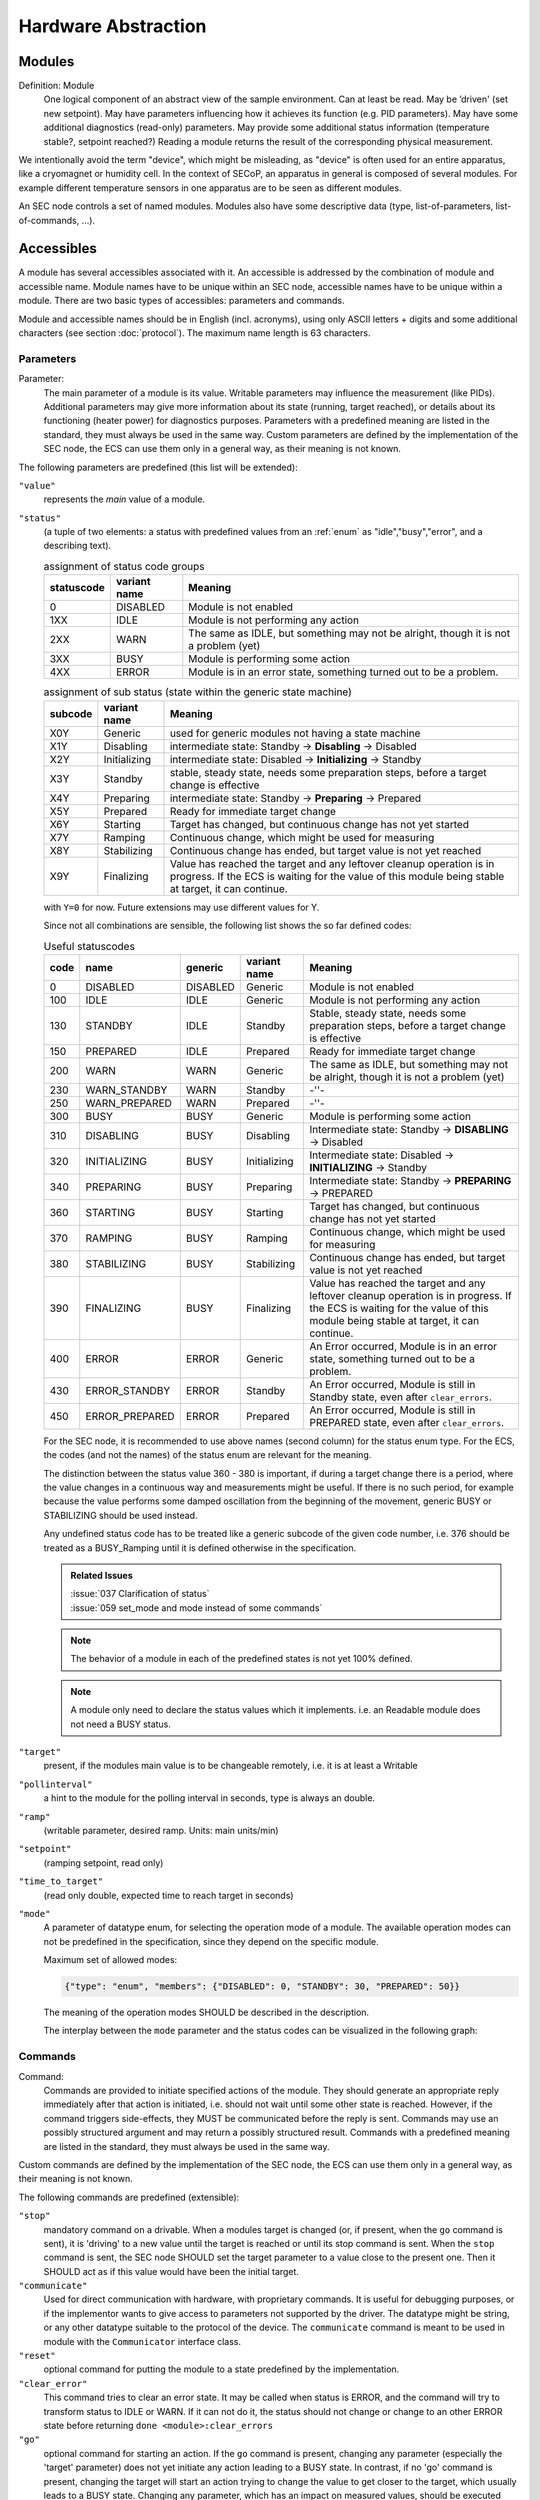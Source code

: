 Hardware Abstraction
====================


Modules
-------

Definition: Module
    One logical component of an abstract view of the sample environment. Can at least be read.
    May be ’driven' (set new setpoint). May have parameters influencing how it achieves
    its function (e.g. PID parameters). May have some additional diagnostics (read-only) parameters.
    May provide some additional status information (temperature stable?, setpoint reached?)
    Reading a module returns the result of the corresponding physical measurement.

We intentionally avoid the term "device", which might
be misleading, as "device" is often used for an entire apparatus, like a
cryomagnet or humidity cell. In the context of SECoP, an apparatus in
general is composed of several modules. For example different
temperature sensors in one apparatus are to be seen as different modules.

An SEC node controls a set of named modules. Modules also have
some descriptive data (type, list-of-parameters, list-of-commands, ...).

Accessibles
-----------

A module has several accessibles associated with it. An accessible is
addressed by the combination of module and accessible name. Module names
have to be unique within an SEC node, accessible names have to be unique
within a module. There are two basic types of accessibles: parameters and commands.

Module and accessible names should be in English (incl. acronyms), using
only ASCII letters + digits and some additional characters (see section :doc:`protocol`).
The maximum name length is 63 characters.

Parameters
~~~~~~~~~~

Parameter:
    The main parameter of a module is its value. Writable parameters may influence the
    measurement (like PIDs). Additional parameters may give more information about its
    state (running, target reached), or details about its functioning (heater power) for
    diagnostics purposes. Parameters with a predefined meaning are listed in the standard,
    they must always be used in the same way. Custom parameters are defined by the
    implementation of the SEC node, the ECS can use them only in a general way, as their
    meaning is not known.


The following parameters are predefined (this list will be extended):

``"value"``
    represents the *main* value of a module.

.. _BUSY:

``"status"``
    (a tuple of two elements: a status with predefined values
    from an :ref:`enum` as "idle","busy","error", and a describing text).

    .. table:: assignment of status code groups

         ============ ============== =========================================
          statuscode   variant name   Meaning
         ============ ============== =========================================
            0           DISABLED      Module is not enabled
          1XX           IDLE          Module is not performing any action
          2XX           WARN          The same as IDLE, but something may not be alright, though it is not a problem (yet)
          3XX           BUSY          Module is performing some action
          4XX           ERROR         Module is in an error state, something turned out to be a problem.
         ============ ============== =========================================

    .. table:: assignment of sub status (state within the generic state machine)

         ============ ============== =========================================
           subcode     variant name   Meaning
         ============ ============== =========================================
           X0Y         Generic       used for generic modules not having a state machine
           X1Y         Disabling     intermediate state: Standby -> **Disabling** -> Disabled
           X2Y         Initializing  intermediate state: Disabled -> **Initializing** -> Standby
           X3Y         Standby       stable, steady state, needs some preparation steps,
                                     before a target change is effective
           X4Y         Preparing     intermediate state: Standby -> **Preparing** -> Prepared
           X5Y         Prepared      Ready for immediate target change
           X6Y         Starting      Target has changed, but continuous change has not yet started
           X7Y         Ramping       Continuous change, which might be used for measuring
           X8Y         Stabilizing   Continuous change has ended, but target value is not yet reached
           X9Y         Finalizing    Value has reached the target and any leftover cleanup operation
                                     is in progress. If the ECS is waiting for the value of this module
                                     being stable at target, it can continue.
         ============ ============== =========================================

    with ``Y=0`` for now. Future extensions may use different values for Y.

    Since not all combinations are sensible, the following list shows the so far defined codes:

    .. table:: Useful statuscodes

         ====== ================ ========== ============== =========================================
          code   name             generic    variant name   Meaning
         ====== ================ ========== ============== =========================================
             0   DISABLED         DISABLED   Generic        Module is not enabled
           100   IDLE             IDLE       Generic        Module is not performing any action
           130   STANDBY          IDLE       Standby        Stable, steady state, needs some preparation steps,
                                                            before a target change is effective
           150   PREPARED         IDLE       Prepared       Ready for immediate target change
           200   WARN             WARN       Generic        The same as IDLE, but something may not be alright,
                                                            though it is not a problem (yet)
           230   WARN_STANDBY     WARN       Standby        -''-
           250   WARN_PREPARED    WARN       Prepared       -''-
           300   BUSY             BUSY       Generic        Module is performing some action
           310   DISABLING        BUSY       Disabling      Intermediate state: Standby -> **DISABLING** -> Disabled
           320   INITIALIZING     BUSY       Initializing   Intermediate state: Disabled -> **INITIALIZING** -> Standby
           340   PREPARING        BUSY       Preparing      Intermediate state: Standby -> **PREPARING** -> PREPARED
           360   STARTING         BUSY       Starting       Target has changed, but continuous change has not yet started
           370   RAMPING          BUSY       Ramping        Continuous change, which might be used for measuring
           380   STABILIZING      BUSY       Stabilizing    Continuous change has ended, but target value is not
                                                            yet reached
           390   FINALIZING       BUSY       Finalizing     Value has reached the target and any leftover cleanup operation
                                                            is in progress. If the ECS is waiting for the value of this
                                                            module being stable at target, it can continue.
           400   ERROR            ERROR      Generic        An Error occurred, Module is in an error state,
                                                            something turned out to be a problem.
           430   ERROR_STANDBY    ERROR      Standby        An Error occurred, Module is still in Standby state,
                                                            even after ``clear_errors``.
           450   ERROR_PREPARED   ERROR      Prepared       An Error occurred, Module is still in PREPARED state,
                                                            even after ``clear_errors``.
         ====== ================ ========== ============== =========================================

    For the SEC node, it is recommended to use above names (second column) for the status enum type.
    For the ECS, the codes (and not the names) of the status enum are relevant for the meaning.

    The distinction between the status value 360 - 380 is important, if during a target change
    there is a period, where the value changes in a continuous way and measurements might be
    useful. If there is no such period, for example because the value performs some damped oscillation
    from the beginning of the movement, generic BUSY or STABILIZING should be used instead.

    Any undefined status code has to be treated like a generic subcode of the given code number,
    i.e. 376 should be treated as a BUSY_Ramping until it is defined otherwise in the specification.

    .. admonition:: Related Issues

        | :issue:`037 Clarification of status`
        | :issue:`059 set_mode and mode instead of some commands`

    .. note::
        The behavior of a module in each of the predefined states is not yet 100% defined.

    .. note::
        A module only need to declare the status values which it implements. i.e. an Readable module
        does not need a BUSY status.

``"target"``
    present, if the modules main value is to be changeable remotely, i.e. it is at least a Writable

``"pollinterval"``
    a hint to the module for the polling interval in seconds, type is always an double.

``"ramp"``
    (writable parameter, desired ramp. Units: main units/min)

``"setpoint"``
    (ramping setpoint, read only)

``"time_to_target"``
    (read only double, expected time to reach target in seconds)

``"mode"``
    A parameter of datatype enum, for selecting the operation mode of a module.
    The available operation modes can not be predefined in the specification, since
    they depend on the specific module.

    Maximum set of allowed modes:

    .. code:: json

        {"type": "enum", "members": {"DISABLED": 0, "STANDBY": 30, "PREPARED": 50}}

    The meaning of the operation modes SHOULD be described in the description.

    The interplay between the ``mode`` parameter and the status codes can be visualized
    in the following graph:

.. image:: images/status_diagram.svg


Commands
~~~~~~~~

Command:
    Commands are provided to initiate specified actions of the module.
    They should generate an appropriate reply immediately after that action is initiated,
    i.e. should not wait until some other state is reached.
    However, if the command triggers side-effects, they MUST be communicated before the reply is sent.
    Commands may use an possibly structured argument and may return a possibly structured result.
    Commands with a predefined meaning are listed in the standard,
    they must always be used in the same way.

Custom commands are defined by the implementation of the SEC node, the
ECS can use them only in a general way, as their meaning is not known.


The following commands are predefined (extensible):

``"stop"``
     mandatory command on a drivable.
     When a modules target is changed (or, if present, when the ``go`` command is sent),
     it is 'driving' to a new value until the target is reached or until its stop command
     is sent.
     When the ``stop`` command is sent, the SEC node SHOULD set the target parameter
     to a value close to the present one. Then it SHOULD act as if this value would have
     been the initial target.

``"communicate"``
     Used for direct communication with hardware, with proprietary commands. It is useful
     for debugging purposes, or if the implementor wants to give access to parameters not
     supported by the driver. The datatype might be string, or any other datatype suitable
     to the protocol of the device. The ``communicate`` command  is meant to be used in
     module with the ``Communicator`` interface class.

``"reset"``
     optional command for putting the module to a state predefined by the implementation.

``"clear_error"``
     This command tries to clear an error state. It may be called when status is ERROR,
     and the command will try to transform status to IDLE or WARN. If it can not
     do it, the status should not change or change to an other ERROR state before
     returning ``done <module>:clear_errors``

``"go"``
     optional command for starting an action. If the ``go`` command is present,
     changing any parameter (especially the 'target' parameter) does not yet initiate any
     action leading to a BUSY state.
     In contrast, if no 'go' command is present, changing the target will start an action
     trying to change the value to get closer to the target, which usually leads to a BUSY
     state. Changing any parameter, which has an impact on measured values, should
     be executed immediately.

``"hold"``
     optional command on a drivable. Stay more or less where you are, cease
     movement, be ready to continue soon, target value is kept. Continuation can be
     trigger with ``go``, or if not present, by putting the target parameter to its
     present value.

``"shutdown"``
     optional command for shutting down the hardware.
     When this command is sent, and the status is DISABLED,
     it is safe to switch off the related device.

.. note::
    Going to the DISABLED state, may also be triggered by changing the mode to DISABLED.
    If the implementor for security reason wants to prohibit any action after a shutdown,
    this should only be achieved by a shutdown command, as disabling the module should be
    reversible.


Properties
----------

Definition: Properties
    The static information about parameters, modules and SEC nodes is
    constructed from properties with predefined names and meanings.

For a list of pre-defined properties see :ref:`descriptive-data`.

.. _data-report:

Data report
-----------
A JSON array with the value of a parameter as its first element,
and an JSON object containing the qualifiers_ for this value as its second element.

See also: :ref:`data-report`.

.. admonition:: Remark

    Future revisions may append additional elements.
    These are to be ignored for implementations of the current specification

.. _error-report:

Error report
------------
An error report is used in a :ref:`error-reply` indicating that the requested action could
not be performed as request or that other problems occurred.
The error report is a JSON-array containing the name of one of the :ref:`Error
classes <error-classes>`, a human readable string
and as a third element a JSON-object containing extra error information,
which may include the timestamp (as key "t") and possible additional
implementation specific information about the error (stack dump etc.).

See also: `error-report`_.

.. _structure-report:

Structure report
----------------
The structure report is a structured JSON construct describing the structure of the SEC node.
This includes the SEC-node properties, the modules, their module-properties and accessibles
and the properties of the accessibles.
For details see :ref:`descriptive-data`.

.. _value:

Value
-----
Values are transferred as a JSON-Value.

.. admonition:: Programming Hint

    Some JSON libraries do not allow all JSON values in their (de-)serialization functions.
    Whether or not a JSON value is a valid JSON text, is controversial,
    see this `stackoverflow issue <https://stackoverflow.com/questions/19569221>`_
    and :rfc:`8259`.

    (clarification: a *JSON document* is either a *JSON object* or a *JSON array*,
    a *JSON value* is any of a *JSON object*, *JSON array*, *JSON number* or *JSON string*.)

    If an implementation uses a library, which can not (de-)serialize all JSON values,
    the implementation can add angular brackets around a JSON value, decode it
    and take the first element of the result. When encoding the reverse action might be
    used as a workaround. See also :RFC:`7493`


.. _qualifiers:

Qualifiers
----------

Qualifiers optionally augment the value in a reply from the SEC node,
and present variable information about that parameter.
They are collected as named values in a JSON-object.

Currently 2 qualifiers are defined:

``"t"``
    The timestamp when the parameter has changed or was verified/measured (when no timestamp
    is given, the ECS may use the arrival time of the update message as the timestamp).
    It SHOULD be given, if the SEC node has a synchronized time,
    the format is that of a UNIX time stamp, i.e. seconds since 1970-01-01T00:00:00+00:00Z,
    represented as a number, in general a floating point when the resolution
    is better than 1 second.

    .. note::
        To check if a SEC node supports time stamping, a `ping` request can be sent.
        (See also :ref:`heartbeat`).

``"e"``
   the uncertainty of the quantity. MUST be in the same units
   as the value. So far the interpretation of "e" is not fixed.
   (sigma vs. RMS difference vs. ....)

other qualifiers might be added later to the standard.
If an unknown element is encountered, it is to be ignored.


.. _interface-classes:

Interface Classes
-----------------

The idea is, that the ECS can determine the functionality of a module
from its class.

The standard contains a list of classes, and a specification of the
functionality for each of them. The list might be extended over time.
Already specified base classes may be extended in later releases of the
specification, but earlier definitions will stay intact, i.e. no
removals or redefinitions will occur.

The module class is in fact a list of classes (highest level class
first) and is stored in the module-property `interface_classes`.
The ECS chooses the first class from the list which is known to it.
The last one in the list must be one of the base classes listed below.

.. admonition:: Remark

    The list may also be empty, indicating that the module in question does
    not even conform to the Readable class!

Base classes
~~~~~~~~~~~~

``"Communicator"``
    The main purpose of the module is communication.
    It may have none of the predefined parameters of the other classes.

    The ``communicate`` command is used mainly for debugging reasons, or as a workaround
    for using hardware features not implemented in the SEC node.

.. _Readable:

``"Readable"``
    The main purpose is to represent readable values (i.e. from a Sensor).
    It has at least a ``value`` and a ``status`` parameter.

.. _Writable:

``"Writable"``
    The main purpose is to represent fast settable values (i.e. a switch).
    It must have a ``target`` parameter in addition to what a `Readable`_ has.

.. _Drivable:

``"Drivable"``
    The main purpose is to represent slow settable values (i.e. a temperature or a motorized needle valve).
    It must have a ``stop`` command in addition to what a `Writable`_ has.
    Also, the ``status`` parameter will indicate a `BUSY`_ state for a longer-lasting operations.
